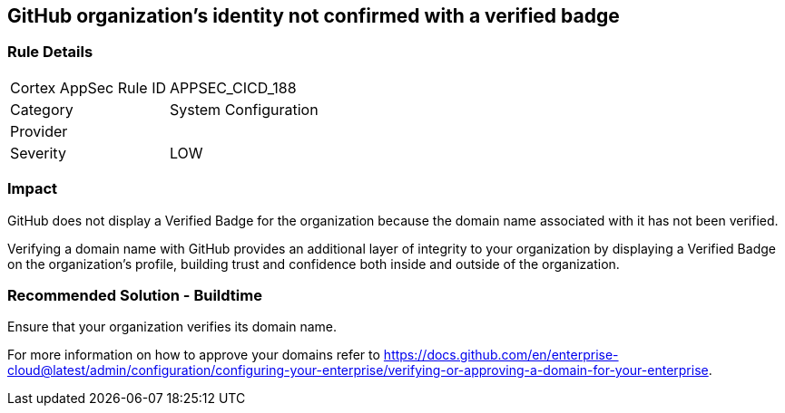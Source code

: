 == GitHub organization's identity not confirmed with a verified badge

=== Rule Details

[cols="1,2"]
|===
|Cortex AppSec Rule ID |APPSEC_CICD_188
|Category |System Configuration
|Provider |
|Severity |LOW
|===
 

=== Impact
GitHub does not display a Verified Badge for the organization because the domain name associated with it has not been verified.

Verifying a domain name with GitHub provides an additional layer of integrity to your organization by displaying a Verified Badge on the organization’s profile, building trust and confidence both inside and outside of the organization.

=== Recommended Solution - Buildtime

Ensure that your organization verifies its domain name. 

For more information on how to approve your domains refer to https://docs.github.com/en/enterprise-cloud@latest/admin/configuration/configuring-your-enterprise/verifying-or-approving-a-domain-for-your-enterprise.
